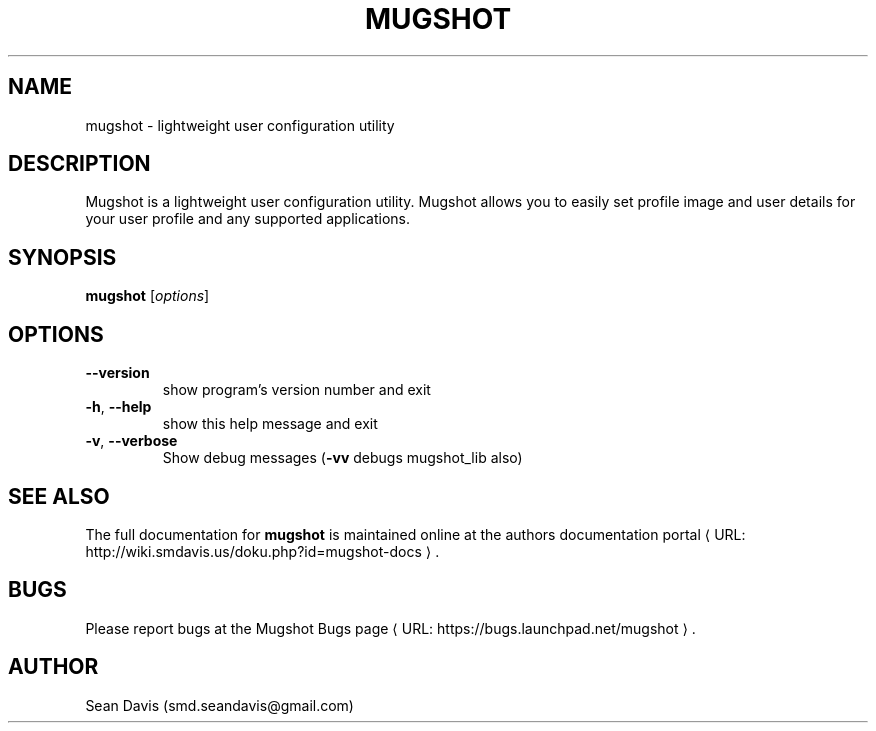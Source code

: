 .de URL
\\$2 \(laURL: \\$1 \(ra\\$3
..
.if \n[.g] .mso www.tmac
.TH MUGSHOT "1" "August 2014" "mugshot 0.2" "User Commands"
.SH NAME
mugshot \- lightweight user configuration utility
.SH DESCRIPTION
Mugshot is a lightweight user configuration utility. Mugshot allows you to easily set profile image and user details for your user profile and any supported applications.
.SH SYNOPSIS
.B mugshot
[\fIoptions\fR]
.SH OPTIONS
.TP
\fB\-\-version\fR
show program's version number and exit
.TP
\fB\-h\fR, \fB\-\-help\fR
show this help message and exit
.TP
\fB\-v\fR, \fB\-\-verbose\fR
Show debug messages (\fB\-vv\fR debugs mugshot_lib also)
.SH "SEE ALSO"
The full documentation for
.B mugshot
is maintained online at
.URL "http://wiki.smdavis.us/doku.php?id=mugshot-docs" "the authors documentation portal" "."
.SH BUGS
Please report bugs at
.URL "https://bugs.launchpad.net/mugshot" "the Mugshot Bugs page" "."
.SH AUTHOR
Sean Davis (smd.seandavis@gmail.com)